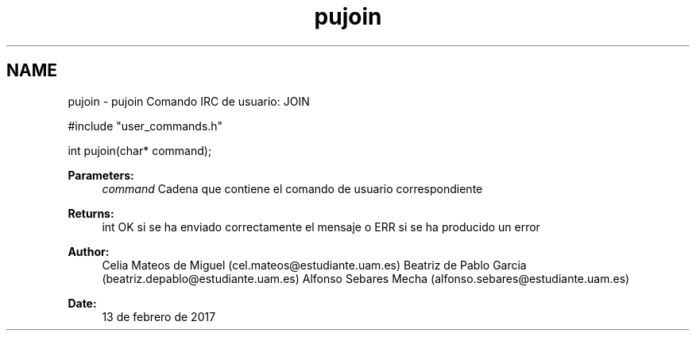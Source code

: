 .TH "pujoin" 3 "Mon May 8 2017" "Doxygen" \" -*- nroff -*-
.ad l
.nh
.SH NAME
pujoin \- pujoin 
Comando IRC de usuario: JOIN
.PP
.PP
.nf
#include "user_commands\&.h"

int pujoin(char* command);
.fi
.PP
.PP
\fBParameters:\fP
.RS 4
\fIcommand\fP Cadena que contiene el comando de usuario correspondiente
.RE
.PP
\fBReturns:\fP
.RS 4
int OK si se ha enviado correctamente el mensaje o ERR si se ha producido un error
.RE
.PP
\fBAuthor:\fP
.RS 4
Celia Mateos de Miguel (cel.mateos@estudiante.uam.es) Beatriz de Pablo Garcia (beatriz.depablo@estudiante.uam.es) Alfonso Sebares Mecha (alfonso.sebares@estudiante.uam.es)
.RE
.PP
\fBDate:\fP
.RS 4
13 de febrero de 2017
.RE
.PP
.PP
 
